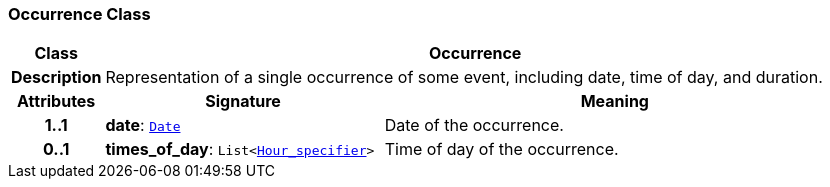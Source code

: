 === Occurrence Class

[cols="^1,3,5"]
|===
h|*Class*
2+^h|*Occurrence*

h|*Description*
2+a|Representation of a single occurrence of some event, including date, time of day, and duration.

h|*Attributes*
^h|*Signature*
^h|*Meaning*

h|*1..1*
|*date*: `<<_date_class,Date>>`
a|Date of the occurrence.

h|*0..1*
|*times_of_day*: `List<<<_hour_specifier_class,Hour_specifier>>>`
a|Time of day of the occurrence.
|===
